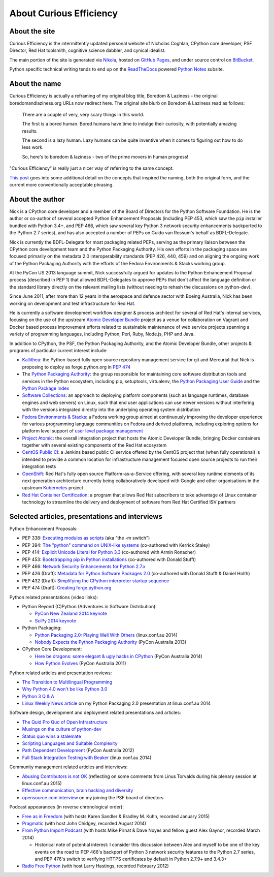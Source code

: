 About Curious Efficiency
========================

About the site
--------------

Curious Efficiency is the intermittently updated personal website of Nicholas
Coghlan, CPython core developer, PSF Director, Red Hat toolsmith, cognitive
science dabbler, and cynical idealist.

The main portion of the site is generated via
`Nikola <http://getnikola.com/>`__,
hosted on `GitHub Pages <https://pages.github.com/>`__,
and under source control on
`BitBucket <https://bitbucket.org/ncoghlan/curiousefficiency/>`__.

Python specific technical writing tends to end up on the
`ReadTheDocs <http://readthedocs.org/>`__ powered
`Python Notes <http://python-notes.curiousefficiency.org>`__ subsite.


About the name
--------------

Curious Efficiency is actually a reframing of my original blog title,
Boredom & Laziness - the original boredomandlaziness.org URLs now redirect
here. The original site blurb on Boredom & Laziness read as follows:

   There are a couple of very, very scary things in this world.

   The first is a bored human. Bored humans have time to indulge their
   curiosity, with potentially amazing results.

   The second is a lazy human. Lazy humans can be quite inventive when it
   comes to figuring out how to do less work.

   So, here's to boredom & laziness - two of the prime movers in human progress!

"Curious Efficiency" is really just a nicer way of referring to the same
concept.

`This post <../posts/2012/07/the-title-of-this-blog.html>`__ goes into some
additional detail on the concepts that inspired the naming, both the original
form, and the current more conventionally acceptable phrasing.


About the author
----------------

.. image:: ../files/pycon2011_language_summit_cropped.jpg
   :align: right

Nick is a CPython core developer and a member of the Board of Directors
for the Python Software Foundation. He is the author or co-author of several
accepted Python Enhancement Proposals (including PEP 453, which saw
the ``pip`` installer bundled with Python 3.4+, and PEP 466, which saw several
key Python 3 network security enhancements backported to the Python 2.7
series), and has also accepted a number of PEPs on Guido van Rossum's behalf
as BDFL-Delegate.

Nick is currently the BDFL-Delegate for most packaging related PEPs, serving
as the primary liaison between the CPython core development team and the
Python Packaging Authority. His own efforts in the packaging space are
focused primarily on the metadata 2.0 interoperability standards (PEP 426,
440, 459) and on aligning the ongoing work of the Python Packaging
Authority with the efforts of the Fedora Environments & Stacks working group.

At the PyCon US 2013 language summit, Nick successfully argued for updates to
the Python Enhancement Proposal process (described in PEP 1) that allowed
BDFL-Delegates to approve PEPs that don't affect the language definition or
the standard library directly on the relevant mailing lists (without needing
to rehash the discussions on python-dev).

Since June 2011, after more than 12 years in the aerospace and defence
sector with Boeing Australia, Nick has been working on development and test
infrastructure for Red Hat.

He is currently a software development workflow designer & process architect
for several of Red Hat's internal services, focusing on the use of the
upstream
`Atomic Developer Bundle <https://github.com/projectatomic/adb-atomic-developer-bundle>`__
project as a venue for collaboration on Vagrant and Docker based process
improvement efforts related to sustainable maintenance of web service
projects spanning a variety of programming languages, including Python,
Perl, Ruby, Node.js, PHP and Java.

In addition to CPython, the PSF, the Python Packaging Authority, and the
Atomic Developer Bundle, other projects & programs of particular current
interest include:

* `Kallithea <https://kallithea-scm.org/>`__: the Python-based fully open
  source repository management service for git and Mercurial that Nick is
  proposing to deploy as forge.python.org in
  `PEP 474 <https://www.python.org/dev/peps/pep-0474/>`__
* The `Python Packaging Authority <https://www.pypa.io/>`__: the group
  responsible for maintaining core software distribution tools and services
  in the Python ecosystem, including pip, setuptools, virtualenv, the
  `Python Packaging User Guide <https://packaging.python.org/>`__ and the
  `Python Package Index <https://pypi.python.org/pypi>`__
* `Software Collections <https://www.softwarecollections.org/en/>`__: an
  approach to deploying platform components (such as language runtimes,
  database engines and web servers) on Linux, such that end user
  applications can use newer versions without interfering with the versions
  integrated directly into the underlying operating system distribution
* `Fedora Environments & Stacks
  <https://fedoraproject.org/wiki/Env_and_Stacks>`__: a Fedora working group
  aimed at continuously improving the developer experience for various
  programming language communities on Fedora and derived platforms, including
  exploring options for platform level support of `user level package management
  <https://fedoraproject.org/wiki/Env_and_Stacks/Projects/UserLevelPackageManagement>`__
* `Project Atomic <https://www.projectatomic.io/>`__: the overall integration
  project that hosts the Atomic Developer Bundle, bringing Docker containers
  together with several existing components of the Red Hat ecosystem
* `CentOS Public CI <https://wiki.centos.org/QaWiki/CI>`__: a Jenkins based
  public CI service offered by the CentOS project that (when fully
  operational) is intended to provide a common location for infrastructure
  management focused open source projects to run their integration tests
* `OpenShift <https://www.openstack.org/>`__: Red Hat's fully open source
  Platform-as-a-Service offering, with several key runtime elements of its
  next generation architecture currently being collaboratively developed with
  Google and other organisations in the upstream
  `Kubernetes <http://kubernetes.io/>`__ project
* `Red Hat Container Certification
  <http://connect.redhat.com/zones/containers/why-certify-containers>`__: a
  program that allows Red Hat subscribers to take advantage of Linux
  container technology to streamline the delivery and deployment of software
  from Red Hat Certified ISV partners


Selected articles, presentations and interviews
-----------------------------------------------

Python Enhancement Proposals:

* PEP 338: `Executing modules as scripts <https://www.python.org/dev/peps/pep-0338/>`__ (aka "the -m switch")
* PEP 394: `The "python" command on UNIX-like systems <https://www.python.org/dev/peps/pep-0394/>`__ (co-authored with Kerrick Staley)
* PEP 414: `Explicit Unicode Literal for Python 3.3 <https://www.python.org/dev/peps/pep-0414/>`__ (co-authored with Armin Ronacher)
* PEP 453: `Bootstrapping pip in Python installations <https://www.python.org/dev/peps/pep-0453/>`__ (co-authored with Donald Stufft)
* PEP 466: `Network Security Enhancements for Python 2.7.x <https://www.python.org/dev/peps/pep-0466/>`__
* PEP 426 (Draft): `Metadata for Python Software Packages 2.0 <https://www.python.org/dev/peps/pep-0426/>`__ (co-authored with Donald Stufft & Daniel Holth)
* PEP 432 (Draft): `Simplifying the CPython interpreter startup sequence <https://www.python.org/dev/peps/pep-0432/>`__
* PEP 474 (Draft): `Creating forge.python.org <https://www.python.org/dev/peps/pep-0474/>`__

Python related presentations (video links):

* Python Beyond (C)Python (Adventures in Software Distribution):

  * `PyCon New Zealand 2014 keynote <http://pyvideo.org/video/3211/nick-coghlan-python-beyond-cpython-keynote>`__
  * `SciPy 2014 keynote <http://pyvideo.org/video/2785/python-beyond-cpython-adventures-in-software-dis>`__

* Python Packaging:

  * `Python Packaging 2.0: Playing Well With Others <https://www.youtube.com/watch?v=7An2GobbSWU>`__ (linux.conf.au 2014)
  * `Nobody Expects the Python Packaging Authority <http://pyvideo.org/video/2197/nobody-expects-the-python-packaging-authority>`__ (PyCon Australia 2013)

* CPython Core Development:

  * `Here be dragons: some elegant & ugly hacks in CPython <https://www.youtube.com/watch?v=VIBmWnlDjXc>`__ (PyCon Australia 2014)
  * `How Python Evolves <http://pyvideo.org/video/997/how-python-evolves-and-how-you-can-help-make-it>`__ (PyCon Australia 2011)

Python related articles and presentation reviews:

* `The Transition to Multilingual Programming <https://developerblog.redhat.com/2014/09/09/transition-to-multilingual-programming-python/>`__
* `Why Python 4.0 won't be like Python 3.0 <https://developerblog.redhat.com/2014/09/17/why-python-4-0-wont-be-like-python-3-0/>`__
* `Python 3 Q & A <http://python-notes.curiousefficiency.org/en/latest/python3/questions_and_answers.html>`__
* `Linux Weekly News article <http://lwn.net/Articles/580399/>`__ on my Python Packaging 2.0 presentation at linux.conf.au 2014

Software design, development and deployment related presentations and articles:

* `The Quid Pro Quo of Open Infrastructure <https://community.redhat.com/blog/2015/02/the-quid-pro-quo-of-open-infrastructure/>`__
* `Musings on the culture of python-dev <http://www.curiousefficiency.org/posts/2011/04/musings-on-culture-of-python-dev.html>`__
* `Status quo wins a stalemate <http://www.curiousefficiency.org/posts/2011/02/status-quo-wins-stalemate.html>`__
* `Scripting Languages and Suitable Complexity <http://www.curiousefficiency.org/posts/2011/08/scripting-languages-and-suitable.html>`__
* `Path Dependent Development <http://pyvideo.org/video/1625/path-dependent-development-why-on-earth-are-you>`__ (PyCon Australia 2012)
* `Full Stack Integration Testing with Beaker <https://www.youtube.com/watch?v=tjUjdBm-Mqw>`__ (linux.conf.au 2014)

Community management related articles and interviews:

* `Abusing Contributors is not OK <http://www.curiousefficiency.org/posts/2015/01/abuse-is-not-ok.html>`__ (reflecting on some comments from Linus Torvalds during his plenary session at linux.conf.au 2015)
* `Effective communication, brain hacking and diversity <http://www.curiousefficiency.org/posts/2011/07/effective-communication-brain-hacking.html>`__
* `opensource.com interview <http://opensource.com/business/14/7/new-membership-process-python-software-foundation>`__ on my joining the PSF board of directors

Podcast appearances (in reverse chronological order):

* `Free as in Freedom <http://faif.us/cast/2015/mar/03/0x55/>`__ (with hosts Karen Sandler & Bradley M. Kuhn, recorded January 2015)
* `Pragmatic <http://techdistortion.com/podcasts/pragmatic/episode-35-written-by-kernel-hackers-for-kernel-hackers>`__ (with host John Chidgey, recorded August 2014)
* `From Python Import Podcast <http://frompythonimportpodcast.com/2014/03/31/episode-017-the-one-about-python-3/>`__ (with hosts Mike Pirnat & Dave Noyes and fellow guest Alex Gaynor, recorded March 2014)

  * Historical note of potential interest: I consider this discussion between Alex and myself to be one of the key events on the road to PEP 466's backport of Python 3 network security features to the Python 2.7 series, and PEP 476's switch to verifying HTTPS certificates by default in Python 2.7.9+ and 3.4.3+

* `Radio Free Python <http://radiofreepython.com/episodes/6/>`__ (with host Larry Hastings, recorded February 2012)
